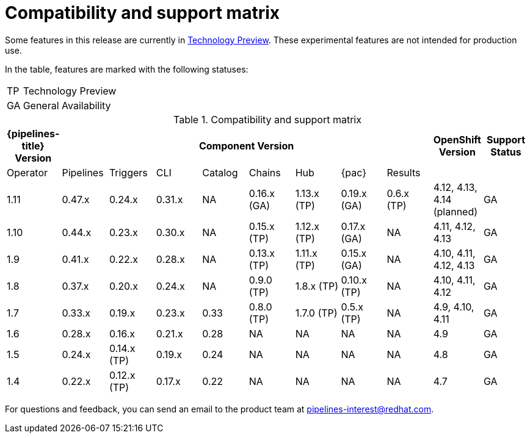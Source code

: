[id="compatibility-support-matrix_{context}"]
= Compatibility and support matrix

Some features in this release are currently in link:https://access.redhat.com/support/offerings/techpreview[Technology Preview]. These experimental features are not intended for production use.

In the table, features are marked with the following statuses:

[horizontal]
TP:: Technology Preview
GA:: General Availability

// Writer, see http://dashboard.apps.cicd.ospqa.com/releases/componentmatrix/

.Compatibility and support matrix
[options="header"]
|===

| {pipelines-title} Version 8+| Component Version | OpenShift Version | Support Status

| Operator | Pipelines | Triggers | CLI | Catalog | Chains | Hub | {pac} | Results | |
|1.11 | 0.47.x | 0.24.x | 0.31.x | NA | 0.16.x (GA) | 1.13.x (TP) | 0.19.x (GA) | 0.6.x (TP) | 4.12, 4.13, 4.14 (planned)  | GA

|1.10 | 0.44.x | 0.23.x | 0.30.x | NA | 0.15.x (TP) | 1.12.x (TP) | 0.17.x (GA) | NA | 4.11, 4.12, 4.13  | GA

|1.9 | 0.41.x | 0.22.x | 0.28.x | NA | 0.13.x (TP) | 1.11.x (TP) | 0.15.x (GA) | NA | 4.10, 4.11, 4.12, 4.13  | GA

|1.8 | 0.37.x | 0.20.x | 0.24.x | NA | 0.9.0 (TP) | 1.8.x (TP) | 0.10.x (TP) | NA | 4.10, 4.11, 4.12 | GA

|1.7 | 0.33.x | 0.19.x | 0.23.x | 0.33 | 0.8.0 (TP) | 1.7.0 (TP) | 0.5.x (TP) | NA | 4.9, 4.10, 4.11 | GA

|1.6 | 0.28.x | 0.16.x | 0.21.x | 0.28 | NA | NA | NA | NA | 4.9 | GA

|1.5 | 0.24.x | 0.14.x (TP) | 0.19.x | 0.24 | NA | NA | NA | NA |4.8 | GA

|1.4 | 0.22.x | 0.12.x (TP) | 0.17.x | 0.22 | NA | NA | NA | NA | 4.7 | GA

|===

For questions and feedback, you can send an email to the product team at pipelines-interest@redhat.com.
